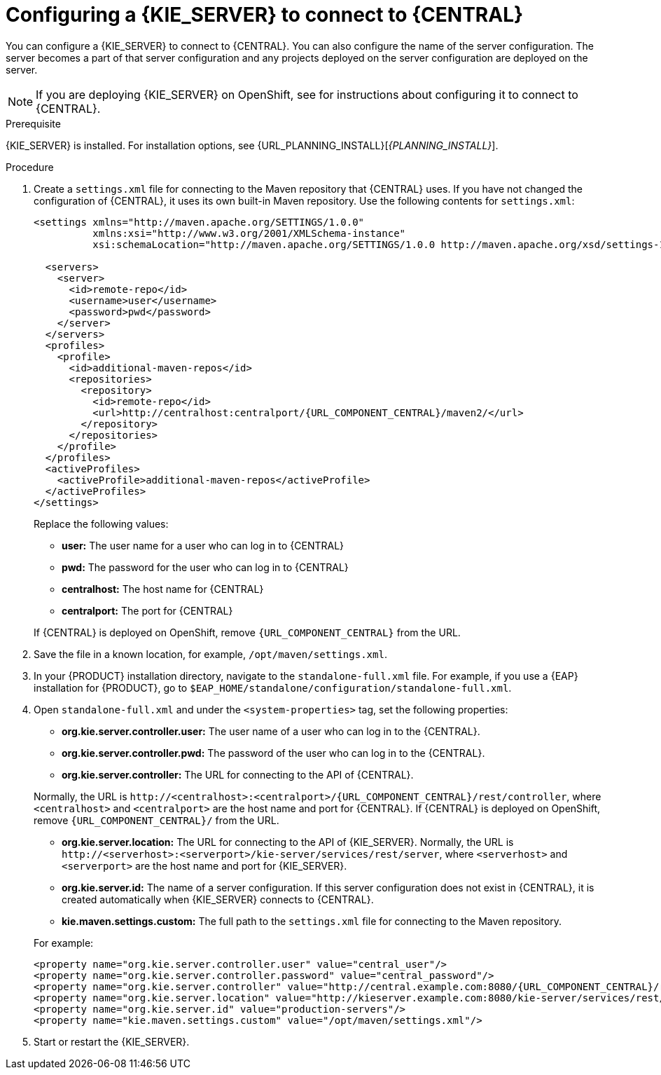 [id='kieserver-configure-central-proc_{context}']
= Configuring a {KIE_SERVER} to connect to {CENTRAL}

You can configure a {KIE_SERVER} to connect to {CENTRAL}. You can also configure the name of the server configuration. The server becomes a part of that server configuration and any projects deployed on the server configuration are deployed on the server.

NOTE: If you are deploying {KIE_SERVER} on OpenShift, see
ifdef::DM[]
{URL_DM_ON_OPENSHIFT}[_{DM_ON_OPENSHIFT}_]
endif::DM[]
ifdef::PAM[]
{URL_DEPLOYING_MANAGED_ON_OPENSHIFT}[_{DEPLOYING_MANAGED_ON_OPENSHIFT}_]
endif::PAM[]
for instructions about configuring it to connect to {CENTRAL}.

.Prerequisite
{KIE_SERVER} is installed. For installation options, see {URL_PLANNING_INSTALL}[_{PLANNING_INSTALL}_].

.Procedure
. Create a `settings.xml` file for connecting to the Maven repository that {CENTRAL} uses. If you have not changed the configuration of {CENTRAL}, it uses its own built-in Maven repository. Use the following contents for `settings.xml`:
+
[source,xml,subs="attributes+"]
----
<settings xmlns="http://maven.apache.org/SETTINGS/1.0.0"
          xmlns:xsi="http://www.w3.org/2001/XMLSchema-instance"
          xsi:schemaLocation="http://maven.apache.org/SETTINGS/1.0.0 http://maven.apache.org/xsd/settings-1.0.0.xsd">

  <servers>
    <server>
      <id>remote-repo</id>
      <username>user</username>
      <password>pwd</password>
    </server>
  </servers>
  <profiles>
    <profile>
      <id>additional-maven-repos</id>
      <repositories>
        <repository>
          <id>remote-repo</id>
          <url>http://centralhost:centralport/{URL_COMPONENT_CENTRAL}/maven2/</url>
        </repository>
      </repositories>
    </profile>
  </profiles>
  <activeProfiles>
    <activeProfile>additional-maven-repos</activeProfile>
  </activeProfiles>
</settings>
----
+
--
Replace the following values:

* *user:* The user name for a user who can log in to {CENTRAL}
* *pwd:* The password for the user who can log in to {CENTRAL}
* *centralhost:* The host name for {CENTRAL}
* *centralport:* The port for {CENTRAL}

If {CENTRAL} is deployed on OpenShift, remove `{URL_COMPONENT_CENTRAL}` from the URL.
--
. Save the file in a known location, for example, `/opt/maven/settings.xml`.
. In your {PRODUCT} installation directory, navigate to the `standalone-full.xml` file. For example, if you use a {EAP} installation for {PRODUCT}, go to `$EAP_HOME/standalone/configuration/standalone-full.xml`.
. Open `standalone-full.xml` and under the `<system-properties>` tag, set the following properties:
+
--
* *org.kie.server.controller.user:* The user name of a user who can log in to the {CENTRAL}.
* *org.kie.server.controller.pwd:* The password of the user who can log in to the {CENTRAL}.
* *org.kie.server.controller:* The URL for connecting to the API of {CENTRAL}.

Normally, the URL is `\http://<centralhost>:<centralport>/{URL_COMPONENT_CENTRAL}/rest/controller`, where `<centralhost>` and `<centralport>` are the host name and port for {CENTRAL}. If {CENTRAL} is deployed on OpenShift, remove `{URL_COMPONENT_CENTRAL}/` from the URL.

* *org.kie.server.location:* The URL for connecting to the API of {KIE_SERVER}. Normally, the URL is `\http://<serverhost>:<serverport>/kie-server/services/rest/server`, where `<serverhost>` and `<serverport>` are the host name and port for {KIE_SERVER}.
* *org.kie.server.id:* The name of a server configuration. If this server configuration does not exist in {CENTRAL}, it is created automatically when {KIE_SERVER} connects to {CENTRAL}.
* *kie.maven.settings.custom:* The full path to the `settings.xml` file for connecting to the Maven repository.

For example:

[source,xml,subs="attributes+"]
----
<property name="org.kie.server.controller.user" value="central_user"/>
<property name="org.kie.server.controller.password" value="central_password"/>
<property name="org.kie.server.controller" value="http://central.example.com:8080/{URL_COMPONENT_CENTRAL}/rest/controller"/>
<property name="org.kie.server.location" value="http://kieserver.example.com:8080/kie-server/services/rest/server"/>
<property name="org.kie.server.id" value="production-servers"/>
<property name="kie.maven.settings.custom" value="/opt/maven/settings.xml"/>
----
--
. Start or restart the {KIE_SERVER}.
